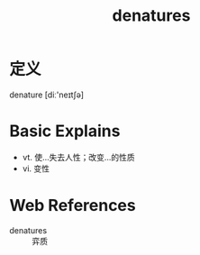 #+title: denatures
#+roam_tags:英语单词

* 定义
  
denature [diː'neɪtʃə]

* Basic Explains
- vt. 使…失去人性；改变…的性质
- vi. 变性

* Web References
- denatures :: 弈质
